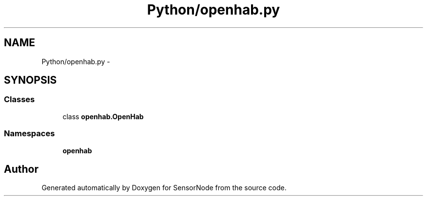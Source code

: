 .TH "Python/openhab.py" 3 "Thu May 25 2017" "Version 0.2" "SensorNode" \" -*- nroff -*-
.ad l
.nh
.SH NAME
Python/openhab.py \- 
.SH SYNOPSIS
.br
.PP
.SS "Classes"

.in +1c
.ti -1c
.RI "class \fBopenhab\&.OpenHab\fP"
.br
.in -1c
.SS "Namespaces"

.in +1c
.ti -1c
.RI " \fBopenhab\fP"
.br
.in -1c
.SH "Author"
.PP 
Generated automatically by Doxygen for SensorNode from the source code\&.

